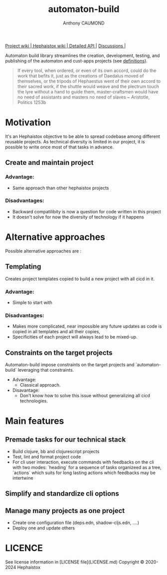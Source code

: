 #+title: automaton-build
#+author: Anthony CAUMOND
# See full fledge org example here https://github.com/fniessen/refcard-org-mode/blob/master/README.org?plain=1

[[https://github.com/hephaistox/automaton-build/wiki][ Project wiki ]]|[[https://github.com/hephaistox/hephaistox/wiki][ Hephaistox wiki ]]|[[https://hephaistox.github.io/automaton-build/latest][ Detailed API ]]|
[[https://github.com/hephaistox/automaton-build/discussions][ Discussions ]]|[[https://img.shields.io/clojars/v/org.clojars.hephaistox/automaton-build.svg]]

Automaton build library streamlines the creation, development, testing, and publishing of the automaton and cust-apps projects (see [[https://github.com/hephaistox/hephaistox/blob/main/README.md][definitions]]).

[[file:docs/img/automaton_small_duck.png]]

#+BEGIN_QUOTE
If every tool, when ordered, or even of its own accord, could do the work that befits it, just as the creations of Daedalus moved of themselves, or the tripods of Hephaestus went of their own accord to their sacred work, if the shuttle would weave and the plectrum touch the lyre without a hand to guide them, master-craftsmen would have no need of assistants and masters no need of slaves ~ Aristotle, Politics 1253b
#+END_QUOTE

* Motivation
It's an Hephaistox objective to be able to spread codebase among different reusable projects. As technical diversity is limited in our project, it is possible to write once most of that tasks in advance.

** Create and maintain project
*** Advantage:
- Same approach than other hephaistox projects
*** Disadvantages:
- Backward compatilibity is now a question for code written in this project
- It doesn't solve for now the diversity of technology if it happens

* Alternative approaches

Possible alternative approaches are :

** Templating
Creates project templates copied to build a new project with all cicd in it.
*** Advantage:
- Simple to start with
*** Disadvantages:
- Makes more complicated, near impossible any future updates as code is copied in all templates and all their copies,
- Specificities of each project will always lead to be mixed-up.
** Constraints on the target projects
Automaton-build impose constraints on the target projects and `automaton-build` leveraging that constraints.
    * Advantage:
       * Classical approach.
    * Disavantage:
       * Don't know how to solve this issue without generalizing all cicd technologies.
* Main features
** Premade tasks for our technical stack
- Build clojure, bb and clojurescript projects
- Test, lint and format project code
- For cli user interaction, execute commands with feedbacks on the cli with two modes: `heading` for a sequence of tasks organizeed as a tree, `actions` which suits for long lasting actions which feedbacks may be intertwine
** Simplify and standardize cli options
** Manage many projects as one project
- Create one configuration file (deps.edn, shadow-cljs.edn, ....)
- Deploy one and update others

* LICENCE
See license information in [LICENSE file](LICENSE.md) Copyright © 2020-2024 Hephaistox
